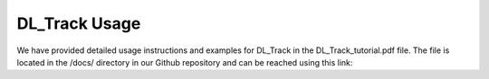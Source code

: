 DL_Track Usage
==============

We have provided detailed usage instructions and examples for DL_Track in the DL_Track_tutorial.pdf file. The file is located in the /docs/ directory in our Github repository and can be reached using this link:
